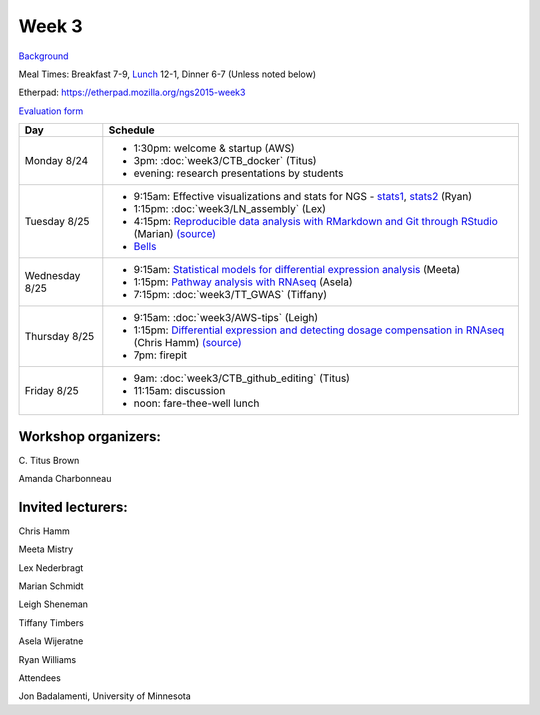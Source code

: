 Week 3
======

.. test

`Background <http://ivory.idyll.org/blog/2015-summer-course-NGS.html>`__

Meal Times: Breakfast 7-9, `Lunch <_static/McCrary24_28.pdf>`__ 12-1, Dinner 6-7 (Unless noted below)

Etherpad: https://etherpad.mozilla.org/ngs2015-week3

`Evaluation form <https://docs.google.com/forms/d/1-IqstFWRg7xJaRz4onweYJJeHiS9tofrKM_cQ3txkt0/viewform>`__

===============  =============================================================
Day              Schedule
===============  =============================================================
Monday 8/24      * 1:30pm: welcome & startup (AWS)
                 * 3pm: :doc:`week3/CTB_docker` (Titus)
                 * evening: research presentations by students

Tuesday 8/25     * 9:15am: Effective visualizations and stats for NGS -
                   stats1_, stats2_ (Ryan)
                 * 1:15pm: :doc:`week3/LN_assembly` (Lex)
                 * 4:15pm: `Reproducible data analysis with RMarkdown and Git through RStudio <http://rpubs.com/marschmi/105639>`__ (Marian) `(source) <https://github.com/ngs-docs/NGS2015_RMarkdown_Reproducibility>`__
                 * `Bells <http://bellsbeer.com/eccentric-cafe/menu>`__

Wednesday 8/25   * 9:15am: `Statistical models for differential expression analysis <https://github.com/ngs-docs/msu_ngs2015>`__ (Meeta)
                 * 1:15pm: `Pathway analysis with RNAseq <https://github.com/ngs-docs/150826_pathway_analysis>`__ (Asela)
                 * 7:15pm: :doc:`week3/TT_GWAS` (Tiffany)

Thursday 8/25    * 9:15am: :doc:`week3/AWS-tips` (Leigh)
                 * 1:15pm: `Differential expression and detecting dosage compensation in RNAseq <https://angus.readthedocs.org/en/2015/_static/SLDC-code.html>`__ (Chris Hamm) `(source) <https://github.com/ngs-docs/angus/tree/2015/week3/SLDC>`__
                 * 7pm: firepit
                 
Friday 8/25      * 9am: :doc:`week3/CTB_github_editing` (Titus)
                 * 11:15am: discussion
                 * noon: fare-thee-well lunch

===============  =============================================================

Workshop organizers:
--------------------

\C. Titus Brown

Amanda Charbonneau

Invited lecturers:
------------------

Chris Hamm

Meeta Mistry

Lex Nederbragt

Marian Schmidt

Leigh Sheneman

Tiffany Timbers

Asela Wijeratne

Ryan Williams

.. _stats1: https://github.com/ngs-docs/angus/blob/2015/week3/visualizations/multivariate-tests/tests.md

.. _stats2: https://github.com/ngs-docs/angus/blob/2015/week3/visualizations/multivariate-viz/visualizations.md

Attendees

Jon Badalamenti, University of Minnesota
